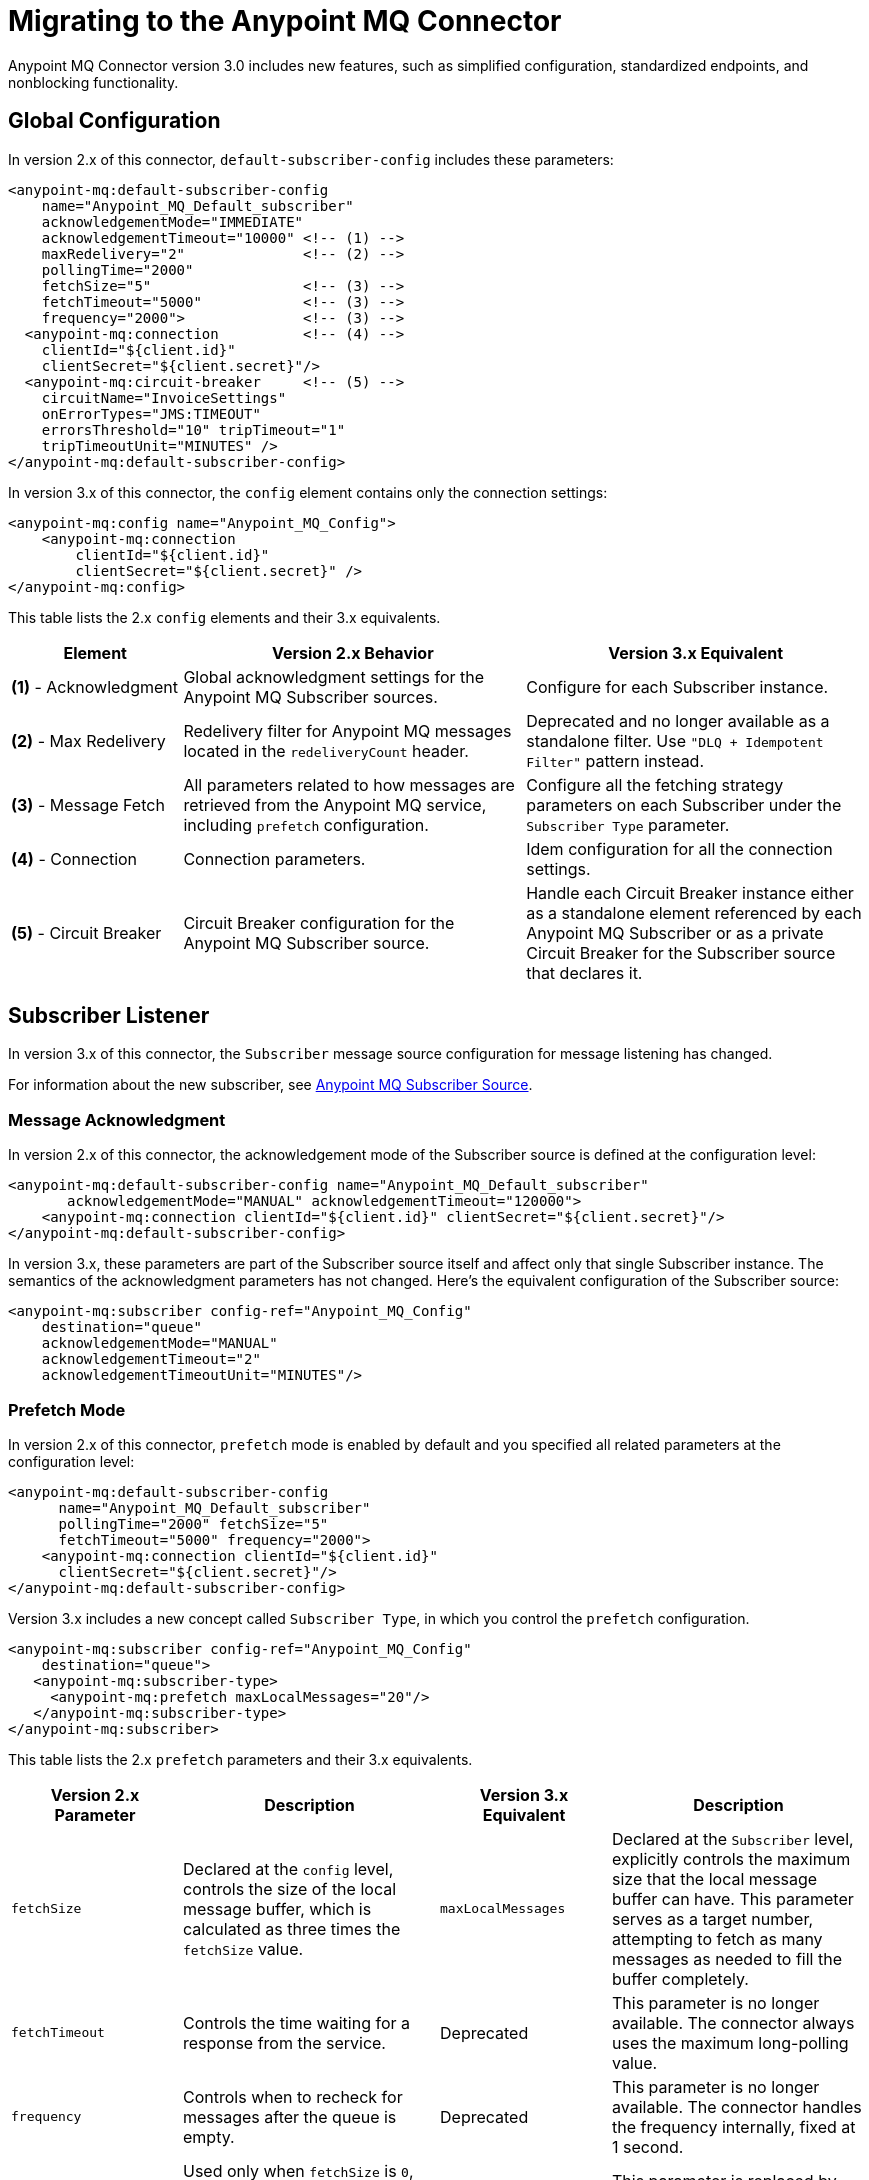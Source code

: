 = Migrating to the Anypoint MQ Connector
:page-aliases: connectors::anypoint-mq/3.x/anypoint-mq-new-3x-major.adoc, connectors::anypoint-mq/anypoint-mq-new-3x-major.adoc

Anypoint MQ Connector version 3.0 includes new features, such as simplified configuration, standardized endpoints, and nonblocking functionality.

== Global Configuration

In version 2.x of this connector, `default-subscriber-config` includes these parameters:

[source,xml,linenums]
----
<anypoint-mq:default-subscriber-config
    name="Anypoint_MQ_Default_subscriber"
    acknowledgementMode="IMMEDIATE"
    acknowledgementTimeout="10000" <!-- (1) -->
    maxRedelivery="2"              <!-- (2) -->
    pollingTime="2000"
    fetchSize="5"                  <!-- (3) -->
    fetchTimeout="5000"            <!-- (3) -->
    frequency="2000">              <!-- (3) -->
  <anypoint-mq:connection          <!-- (4) -->
    clientId="${client.id}"
    clientSecret="${client.secret}"/>
  <anypoint-mq:circuit-breaker     <!-- (5) -->
    circuitName="InvoiceSettings"
    onErrorTypes="JMS:TIMEOUT"
    errorsThreshold="10" tripTimeout="1"
    tripTimeoutUnit="MINUTES" />
</anypoint-mq:default-subscriber-config>
----

In version 3.x of this connector, the `config` element contains only the connection settings:

[source,xml,linenums]
----
<anypoint-mq:config name="Anypoint_MQ_Config">
    <anypoint-mq:connection
        clientId="${client.id}"
        clientSecret="${client.secret}" />
</anypoint-mq:config>
----

This table lists the 2.x `config` elements and their 3.x equivalents.

[%header,cols="20a,40a,40a"]
|===
|Element | Version 2.x Behavior | Version 3.x Equivalent
|*(1)* - Acknowledgment
|Global acknowledgment settings for the Anypoint MQ Subscriber sources.
|Configure for each Subscriber instance.

|*(2)* - Max Redelivery
|Redelivery filter for Anypoint MQ messages located in the `redeliveryCount` header.
|Deprecated and no longer available as a standalone filter. Use `"DLQ + Idempotent Filter"` pattern instead.

|*(3)* - Message Fetch
|All parameters related to how messages are retrieved from the Anypoint MQ service, including `prefetch` configuration.
|Configure all the fetching strategy parameters on each Subscriber under the `Subscriber Type` parameter.

|*(4)* - Connection
|Connection parameters.
|Idem configuration for all the connection settings.

|*(5)* - Circuit Breaker
|Circuit Breaker configuration for the Anypoint MQ Subscriber source.
|Handle each Circuit Breaker instance either as a standalone element referenced by each Anypoint MQ Subscriber or as a private Circuit Breaker for the Subscriber source that declares it.
|===


== Subscriber Listener

In version 3.x of this connector, the `Subscriber` message source configuration for message listening has changed.

For information about the new subscriber, see xref:connectors::anypoint-mq/3.x/anypoint-mq-listener.adoc[Anypoint MQ Subscriber Source].

=== Message Acknowledgment

In version 2.x of this connector, the acknowledgement mode of the Subscriber source is defined at the configuration level:

[source,xml,linenums]
----
<anypoint-mq:default-subscriber-config name="Anypoint_MQ_Default_subscriber"
       acknowledgementMode="MANUAL" acknowledgementTimeout="120000">
    <anypoint-mq:connection clientId="${client.id}" clientSecret="${client.secret}"/>
</anypoint-mq:default-subscriber-config>
----

In version 3.x, these parameters are part of the Subscriber source itself and affect only that single Subscriber instance. The semantics of the acknowledgment parameters has not changed.
Here's the equivalent configuration of the Subscriber source:

[source,xml,linenums]
----
<anypoint-mq:subscriber config-ref="Anypoint_MQ_Config"
    destination="queue"
    acknowledgementMode="MANUAL"
    acknowledgementTimeout="2"
    acknowledgementTimeoutUnit="MINUTES"/>
----

=== Prefetch Mode

In version 2.x of this connector, `prefetch` mode is enabled by default and you specified all related parameters at the configuration level:

[source,xml,linenums]
----
<anypoint-mq:default-subscriber-config
      name="Anypoint_MQ_Default_subscriber"
      pollingTime="2000" fetchSize="5"
      fetchTimeout="5000" frequency="2000">
    <anypoint-mq:connection clientId="${client.id}"
      clientSecret="${client.secret}"/>
</anypoint-mq:default-subscriber-config>
----

Version 3.x includes a new concept called `Subscriber Type`, in which you control the `prefetch` configuration.

[source,xml,linenums]
----
<anypoint-mq:subscriber config-ref="Anypoint_MQ_Config"
    destination="queue">
   <anypoint-mq:subscriber-type>
     <anypoint-mq:prefetch maxLocalMessages="20"/>
   </anypoint-mq:subscriber-type>
</anypoint-mq:subscriber>
----

This table lists the 2.x `prefetch` parameters and their 3.x equivalents.


[%header,cols="20a,30a,20a,30a"]
|===
| Version 2.x Parameter |Description| Version 3.x Equivalent |Description
|`fetchSize`| Declared at the `config` level, controls the size of the local message buffer, which is calculated as three times the `fetchSize` value.
|`maxLocalMessages`| Declared at the `Subscriber` level, explicitly controls the maximum size that the local message buffer can have. This parameter serves as a target number, attempting to fetch as many messages as needed to fill the buffer completely.

|`fetchTimeout`| Controls the time waiting for a response from the service.
|Deprecated| This parameter is no longer available. The connector always uses the maximum long-polling value.

|`frequency`| Controls when to recheck for messages after the queue is empty.
|Deprecated | This parameter is no longer available. The connector handles the frequency internally, fixed at 1 second.

|`pollingTime`| Used only when `fetchSize` is `0`, effectively disabling the `prefetch` mode and enabling `polling` mode.
|Deprecated| This parameter is replaced by the more powerful `polling` subscriber type.
|===

=== Polling Mode

Version 2.x of the Anypoint MQ Connector allowed you to disable the `prefetch` mode by setting the `fetchSize` parameter to `0` and then using  `pollingTime` as a fixed-frequency polling scheduler.

In version 3.x of this connector, the polling mode of the Subscriber source is simplified and normalized. You can use the schedulers provided by Mule runtime engine out of the box, either as `fixed-frequency` or `cron`:

* `fixed-frequency`
+
[source,xml,linenums]
----
<anypoint-mq:subscriber config-ref="Anypoint_MQ_Config"
  destination="queue">
   <anypoint-mq:subscriber-type >
      <anypoint-mq:polling fetchSize="9">
         <scheduling-strategy >
            <fixed-frequency frequency="1" timeUnit="SECONDS" />
         </scheduling-strategy>
      </anypoint-mq:polling>
   </anypoint-mq:subscriber-type>
</anypoint-mq:subscriber>
----

* `cron`
+
[source,xml,linenums]
----
<anypoint-mq:subscriber destination="queue"
    config-ref="Anypoint_MQ_Config">
    <anypoint-mq:subscriber-type>
        <anypoint-mq:polling fetchSize="9">
            <scheduling-strategy>
                <cron expression="0 * 14 * * ?"
                timeZone="America/Los_Angeles"/>
            </scheduling-strategy>
        </anypoint-mq:polling>
    </anypoint-mq:subscriber-type>
</anypoint-mq:subscriber>
----

This table lists the 2.x `polling` parameters and their 3.x equivalents.


[%header,cols="20a,30a,20a,30a"]
|===
| Version 2.x Parameter |Description| Version 3.x Equivalent |Description
|`fetchSize`| Declared at the `config` level, controls the size of the local message buffer, which is calculated as three times the `fetchSize` value.
|`fetchSize`| Declared at the `Subscriber` level, sets the maximum number (1-10) of messages to fetch on each polling execution.
The default is 10.

|`fetchTimeout`| Limits the wait time for a response from the service.
|Deprecated| This parameter is no longer available. The connector always uses the maximum long-polling value.

|`frequency`| Controls when to recheck for messages after the queue is empty.
|Deprecated | This parameter is no longer available. The connector uses a fixed frequency of 1 second.

|`pollingTime`| Used only when `fetchSize` is `0`, effectively disabling the `prefetch` mode and enabling `polling` mode.
|Deprecated| This parameter is replaced by the more powerful `polling` subscriber type.
|===



=== Circuit Breaker

The circuit breaker declaration is no longer in `default-subscriber-config` and is either a global element or an inline declaration.

In version 2.x of this connector, you declared the circuit breaker as part of the Subscriber configuration and then referenced it across multiple Subscriber sources.

[source,xml,linenums]
----
<anypoint-mq:default-subscriber-config name="ConfigWithCircuit" >
     <anypoint-mq:connection url="${providerUrl}"
       clientId="${clientId}"
      clientSecret="${clientSecret}"/>
   <anypoint-mq:circuit-breaker
       circuitName="InvoiceProcess"
       onErrorTypes="FTP:RETRY_EXHAUSTED, HTTP:SERVICE_UNAVAILABLE"
       errorsThreshold="10"
       tripTimeout="5"
       tripTimeoutUnit="MINUTES"/>
</anypoint-mq:default-subscriber-config>

<flow name="subscribe">
    <anypoint-mq:subscriber
        config-ref="ConfigWithCircuit"
        destination="${reservationsQueue}"/>
    <flow-ref name="invoiceProcess">
</flow>

<flow name="otherSubscribe">
    <anypoint-mq:subscriber
        config-ref="ConfigWithCircuit"
        destination="${paymentsQueue}"/>
    <flow-ref name="invoiceProcess">
</flow>

<sub-flow name="invoiceProcess">
  <ftp:write path="${auditFolder}" config-ref="ftp-config"/>
  <http:request config-ref="requestConfig" path="/external"/>
</sub-flow>
----

In version 3.x of this connector, you declare one standalone global element, and reference that global element from each subscriber, no longer binding a connection to the app logic circuit:

[source,xml,linenums]
----

<anypoint-mq:config name="Anypoint_MQ_Config">
    <anypoint-mq:connection url="${providerUrl}"
       clientId="${clientId}"
       clientSecret="${clientSecret}"/>
</anypoint-mq:config>

<anypoint-mq:circuit-breaker
    name="InvoiceProcess"
    onErrorTypes="FTP:RETRY_EXHAUSTED, HTTP:SERVICE_UNAVAILABLE"
    errorsThreshold="10"
    tripTimeout="5"
    tripTimeoutUnit="MINUTES"/>

<flow name="subscribe">
    <anypoint-mq:subscriber
        destination="${reservationsQueue}"
        config-ref="Anypoint_MQ_Config"
        circuitBreaker="GlobalCircuit"/>
    <flow-ref name="invoiceProcess">
</flow>

<flow name="otherSubscribe">
    <anypoint-mq:subscriber
        destination="${paymentsQueue}"
        config-ref="Anypoint_MQ_Config"
        circuitBreaker="GlobalCircuit"/>
    <flow-ref name="invoiceProcess">
</flow>

<sub-flow name="invoiceProcess">
  <ftp:write path="${auditFolder}" config-ref="ftp-config"/>
  <http:request config-ref="requestConfig" path="/external"/>
</sub-flow>

----

== Publish Operation

In version 2.x of this connector, Publish operation properties are declared like this:

[source,xml,linenums]
----
<anypoint-mq:publish config-ref="Anypoint_MQ_Default_subscriber"
       destination="queue"
       messageId="#[vars.messageId]" sendContentType="false">
   <anypoint-mq:body >#[vars.messageBody]</anypoint-mq:body>
   <anypoint-mq:properties >
      <anypoint-mq:property key="MSG_TYPE" value="My Value"/>
   </anypoint-mq:properties>
</anypoint-mq:publish>
----

In version 3.x, you declare the same properties as a dynamic map, subject to transformations and a dynamic number of keys, instead of having fixed keys for each message:

[source,xml,linenums]
----
<anypoint-mq:publish config-ref="Anypoint_MQ_Config"
     destination="queue"
     messageId="#[vars.currentId]" sendContentType="false">
   <anypoint-mq:body >#[vars.messageBody]</anypoint-mq:body>
   <anypoint-mq:properties ><![CDATA[#[output application/java -----
{
   "MSG_TYPE" : vars.msgType
}]]]></anypoint-mq:properties>
</anypoint-mq:publish>
----

This table lists the 2.x Publish operation and its 3.x equivalents.

[%header,cols="35,30,30"]
|===
| Changes | Version 2.x | Version 3.x
| Execution Type
| Blocking
| Non-Blocking

| Properties Parameter
| Fixed key-value map
| Dynamic "content" parameter map
|===


For more information, see xref:connectors::anypoint-mq/3.x/anypoint-mq-publish.adoc[Anypoint MQ Publish Operation].

== Consume Operation

This table lists the 2.x Consume operation and its 3.x equivalents.



[%header,cols="35,30,30"]
|===
| Changes | Version 2.x | Version 3.x
| Execution Type
| Blocking
| Non-Blocking

| Default Acknowledgment Mode
| MANUAL
| IMMEDIATE
|===

For more information, see xref:connectors::anypoint-mq/3.x/anypoint-mq-consume.adoc[Anypoint MQ Consume Operation].

== ACK and NACK Operations

The ACK and NACK operations use the `ackToken` string.

You can obtain `ackToken` from the `attributes` element. The `ackToken` value is available only for messages that have a `MANUAL` acknowledgment mode.

This table lists the 2.x ACK and NACK operations and their 3.x equivalents.


[%header,cols="50,50"]
|===
| Version 2.x | Version 3.x
| Operations received a `messageContext` parameter, whose value had to be the `attributes` element from a given message.
| The `ackToken` string of the message for performing ACK or NACK of a message.
|===


For more information, see xref:connectors::anypoint-mq/3.x/anypoint-mq-ack.adoc[Anypoint MQ ACK and NACK Operations].

== Platform Compatibility

[%header%autowidth.spread]
|===
|Software |Version
|Mule Runtime Engine |4.1.1 and later
|Anypoint Studio |v7 and later
|===

